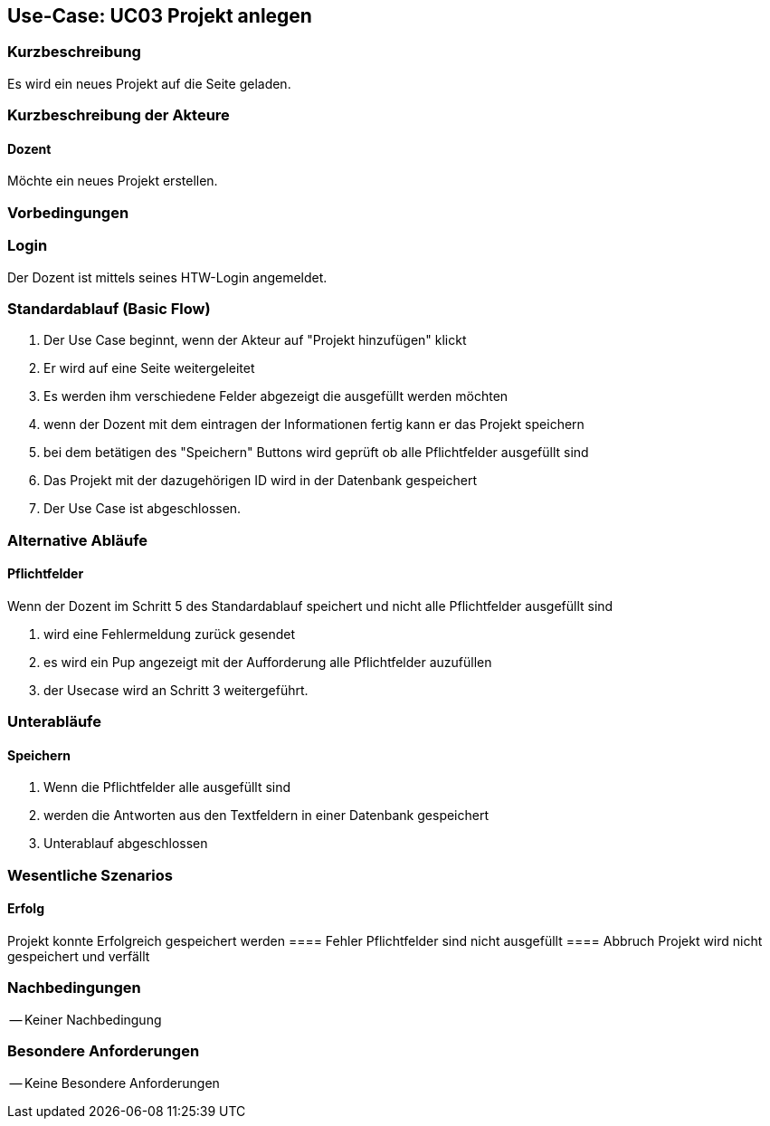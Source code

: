 //Nutzen Sie dieses Template als Grundlage für die Spezifikation *einzelner* Use-Cases. Diese lassen sich dann per Include in das Use-Case Model Dokument einbinden (siehe Beispiel dort).

== Use-Case: UC03 Projekt anlegen

=== Kurzbeschreibung
Es wird ein neues Projekt auf die Seite geladen.

=== Kurzbeschreibung der Akteure

==== Dozent
Möchte ein neues Projekt erstellen.

=== Vorbedingungen
//Vorbedingungen müssen erfüllt, damit der Use Case beginnen kann, z.B. Benutzer ist angemeldet, Warenkorb ist nicht leer...

=== Login 
Der Dozent ist mittels seines HTW-Login angemeldet.

=== Standardablauf (Basic Flow)
//Der Standardablauf definiert die Schritte für den Erfolgsfall ("Happy Path")

. Der Use Case beginnt, wenn der Akteur auf "Projekt hinzufügen" klickt
. Er wird auf eine Seite weitergeleitet 
. Es werden ihm verschiedene Felder abgezeigt die ausgefüllt werden möchten
. wenn der Dozent mit dem eintragen der Informationen fertig kann er das Projekt speichern
. bei dem betätigen des "Speichern" Buttons wird geprüft ob alle Pflichtfelder ausgefüllt sind
. Das Projekt mit der dazugehörigen ID wird in der Datenbank gespeichert
. Der Use Case ist abgeschlossen.

=== Alternative Abläufe
//Nutzen Sie alternative Abläufe für Fehlerfälle, Ausnahmen und Erweiterungen zum Standardablauf

==== Pflichtfelder
.Wenn der Dozent im Schritt 5 des Standardablauf speichert und nicht alle Pflichtfelder ausgefüllt sind
. wird eine Fehlermeldung zurück gesendet
. es wird ein Pup angezeigt mit der Aufforderung alle Pflichtfelder auzufüllen
. der Usecase wird an Schritt 3 weitergeführt.

=== Unterabläufe 

==== Speichern
. Wenn die Pflichtfelder alle ausgefüllt sind
. werden die Antworten aus den Textfeldern in einer Datenbank gespeichert
. Unterablauf abgeschlossen

=== Wesentliche Szenarios
//Szenarios sind konkrete Instanzen eines Use Case, d.h. mit einem konkreten Akteur und einem konkreten Durchlauf der o.g. Flows. Szenarios können als Vorstufe für die Entwicklung von Flows und/oder zu deren Validierung verwendet werden.
==== Erfolg
Projekt konnte Erfolgreich gespeichert werden
==== Fehler
Pflichtfelder sind nicht ausgefüllt
==== Abbruch
Projekt wird nicht gespeichert und verfällt


=== Nachbedingungen
//Nachbedingungen beschreiben das Ergebnis des Use Case, z.B. einen bestimmten Systemzustand.

-- Keiner Nachbedingung

=== Besondere Anforderungen
//Besondere Anforderungen können sich auf nicht-funktionale Anforderungen wie z.B. einzuhaltende Standards, Qualitätsanforderungen oder Anforderungen an die Benutzeroberfläche beziehen.

-- Keine Besondere Anforderungen
